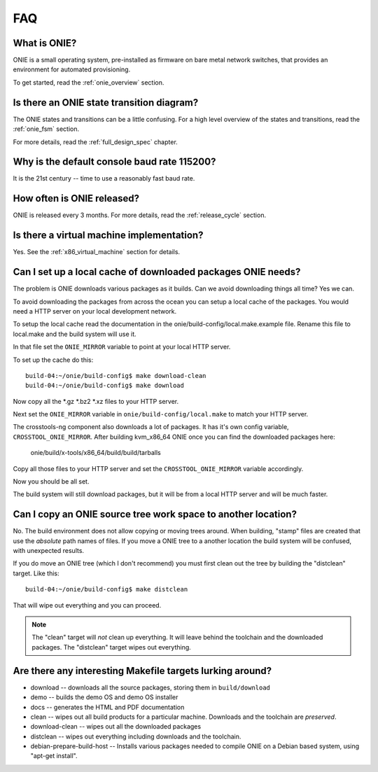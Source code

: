 ***
FAQ
***

.. Add questions as sections headings and the answers as the section
   body.  For really long questions, abbreviate them in the heading
   and put the entire question in the section body.

What is ONIE?
=============

ONIE is a small operating system, pre-installed as firmware on bare
metal network switches, that provides an environment for automated
provisioning.

To get started, read the :ref:`onie_overview` section.

Is there an ONIE state transition diagram?
==========================================

The ONIE states and transitions can be a little confusing.  For a high
level overview of the states and transitions, read the :ref:`onie_fsm` section.

For more details, read the :ref:`full_design_spec` chapter.

Why is the default console baud rate 115200?
=============================================

It is the 21st century -- time to use a reasonably fast baud rate.

How often is ONIE released?
===========================

ONIE is released every 3 months.  For more details, read the
:ref:`release_cycle` section.

Is there a virtual machine implementation?
==========================================

Yes.  See the :ref:`x86_virtual_machine` section for details.

Can I set up a local cache of downloaded packages ONIE needs?
=============================================================

The problem is ONIE downloads various packages as it builds.  Can we
avoid downloading things all time?  Yes we can.

To avoid downloading the packages from across the ocean you can setup
a local cache of the packages.  You would need a HTTP server on your
local development network.

To setup the local cache read the documentation in the
onie/build-config/local.make.example file.  Rename this file to
local.make and the build system will use it.

In that file set the ``ONIE_MIRROR`` variable to point at your local
HTTP server.

To set up the cache do this:: 

  build-04:~/onie/build-config$ make download-clean 
  build-04:~/onie/build-config$ make download 

Now copy all the \*.gz \*.bz2 \*.xz files to your HTTP server.

Next set the ``ONIE_MIRROR`` variable in ``onie/build-config/local.make``
to match your HTTP server.

The crosstools-ng component also downloads a lot of packages.  It has
it's own config variable, ``CROSSTOOL_ONIE_MIRROR``.  After building
kvm_x86_64 ONIE once you can find the downloaded packages here:

  onie/build/x-tools/x86_64/build/build/tarballs 

Copy all those files to your HTTP server and set the 
``CROSSTOOL_ONIE_MIRROR`` variable accordingly. 

Now you should be all set. 

The build system will still download packages, but it will be from a 
local HTTP server and will be much faster. 

Can I copy an ONIE source tree work space to another location?
==============================================================

No.  The build environment does not allow copying or moving trees
around.  When building, "stamp" files are created that use the
*absolute* path names of files.  If you move a ONIE tree to a another
location the build system will be confused, with unexpected results.

If you do move an ONIE tree (which I don't recommend) you must first
clean out the tree by building the "distclean" target.  Like this::

  build-04:~/onie/build-config$ make distclean 

That will wipe out everything and you can proceed. 

.. note::

  The "clean" target will *not* clean up everything.  It will leave
  behind the toolchain and the downloaded packages.  The "distclean"
  target wipes out everything.

Are there any interesting Makefile targets lurking around?
==========================================================


- download -- downloads all the source packages, storing them in
  ``build/download``

- demo -- builds the demo OS and demo OS installer

- docs -- generates the HTML and PDF documentation 

- clean -- wipes out all build products for a particular
  machine. Downloads and the toolchain are *preserved*.

- download-clean -- wipes out all the downloaded packages

- distclean -- wipes out everything including downloads and the
  toolchain.

- debian-prepare-build-host -- Installs various packages needed to
  compile ONIE on a Debian based system, using "apt-get install".

